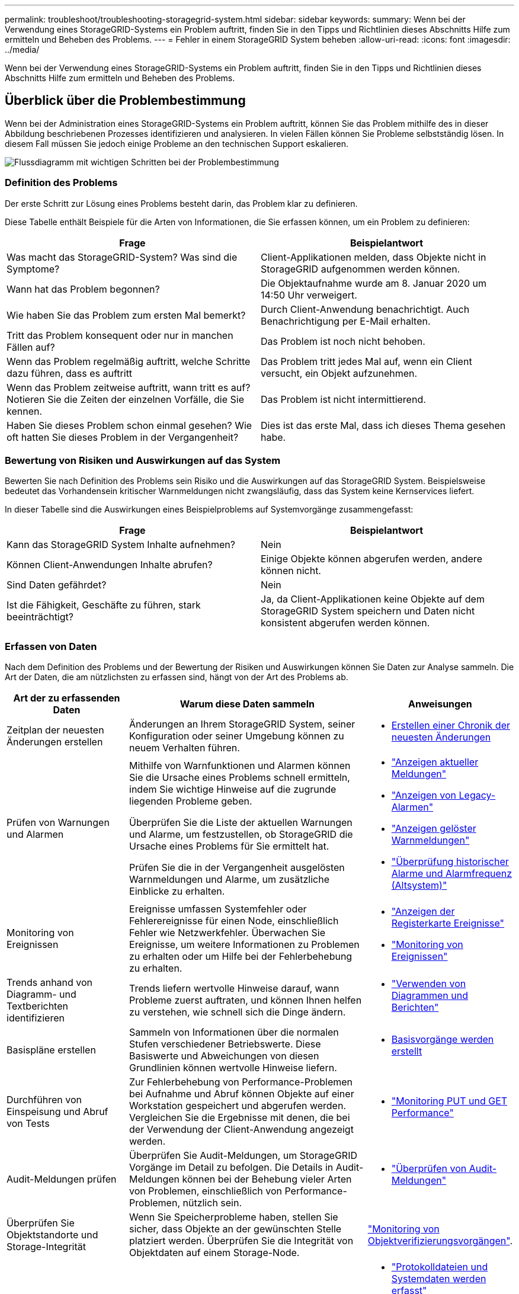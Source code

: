 ---
permalink: troubleshoot/troubleshooting-storagegrid-system.html 
sidebar: sidebar 
keywords:  
summary: Wenn bei der Verwendung eines StorageGRID-Systems ein Problem auftritt, finden Sie in den Tipps und Richtlinien dieses Abschnitts Hilfe zum ermitteln und Beheben des Problems. 
---
= Fehler in einem StorageGRID System beheben
:allow-uri-read: 
:icons: font
:imagesdir: ../media/


[role="lead"]
Wenn bei der Verwendung eines StorageGRID-Systems ein Problem auftritt, finden Sie in den Tipps und Richtlinien dieses Abschnitts Hilfe zum ermitteln und Beheben des Problems.



== Überblick über die Problembestimmung

Wenn bei der Administration eines StorageGRID-Systems ein Problem auftritt, können Sie das Problem mithilfe des in dieser Abbildung beschriebenen Prozesses identifizieren und analysieren. In vielen Fällen können Sie Probleme selbstständig lösen. In diesem Fall müssen Sie jedoch einige Probleme an den technischen Support eskalieren.

image::../media/problem_determination_methodology.gif[Flussdiagramm mit wichtigen Schritten bei der Problembestimmung]



=== Definition des Problems

Der erste Schritt zur Lösung eines Problems besteht darin, das Problem klar zu definieren.

Diese Tabelle enthält Beispiele für die Arten von Informationen, die Sie erfassen können, um ein Problem zu definieren:

[cols="1a,1a"]
|===
| Frage | Beispielantwort 


 a| 
Was macht das StorageGRID-System? Was sind die Symptome?
 a| 
Client-Applikationen melden, dass Objekte nicht in StorageGRID aufgenommen werden können.



 a| 
Wann hat das Problem begonnen?
 a| 
Die Objektaufnahme wurde am 8. Januar 2020 um 14:50 Uhr verweigert.



 a| 
Wie haben Sie das Problem zum ersten Mal bemerkt?
 a| 
Durch Client-Anwendung benachrichtigt. Auch Benachrichtigung per E-Mail erhalten.



 a| 
Tritt das Problem konsequent oder nur in manchen Fällen auf?
 a| 
Das Problem ist noch nicht behoben.



 a| 
Wenn das Problem regelmäßig auftritt, welche Schritte dazu führen, dass es auftritt
 a| 
Das Problem tritt jedes Mal auf, wenn ein Client versucht, ein Objekt aufzunehmen.



 a| 
Wenn das Problem zeitweise auftritt, wann tritt es auf? Notieren Sie die Zeiten der einzelnen Vorfälle, die Sie kennen.
 a| 
Das Problem ist nicht intermittierend.



 a| 
Haben Sie dieses Problem schon einmal gesehen? Wie oft hatten Sie dieses Problem in der Vergangenheit?
 a| 
Dies ist das erste Mal, dass ich dieses Thema gesehen habe.

|===


=== Bewertung von Risiken und Auswirkungen auf das System

Bewerten Sie nach Definition des Problems sein Risiko und die Auswirkungen auf das StorageGRID System. Beispielsweise bedeutet das Vorhandensein kritischer Warnmeldungen nicht zwangsläufig, dass das System keine Kernservices liefert.

In dieser Tabelle sind die Auswirkungen eines Beispielproblems auf Systemvorgänge zusammengefasst:

[cols="1a,1a"]
|===
| Frage | Beispielantwort 


 a| 
Kann das StorageGRID System Inhalte aufnehmen?
 a| 
Nein



 a| 
Können Client-Anwendungen Inhalte abrufen?
 a| 
Einige Objekte können abgerufen werden, andere können nicht.



 a| 
Sind Daten gefährdet?
 a| 
Nein



 a| 
Ist die Fähigkeit, Geschäfte zu führen, stark beeinträchtigt?
 a| 
Ja, da Client-Applikationen keine Objekte auf dem StorageGRID System speichern und Daten nicht konsistent abgerufen werden können.

|===


=== Erfassen von Daten

Nach dem Definition des Problems und der Bewertung der Risiken und Auswirkungen können Sie Daten zur Analyse sammeln. Die Art der Daten, die am nützlichsten zu erfassen sind, hängt von der Art des Problems ab.

[cols="1a,2a,1a"]
|===
| Art der zu erfassenden Daten | Warum diese Daten sammeln | Anweisungen 


 a| 
Zeitplan der neuesten Änderungen erstellen
 a| 
Änderungen an Ihrem StorageGRID System, seiner Konfiguration oder seiner Umgebung können zu neuem Verhalten führen.
 a| 
* <<creating-timeline-of-recent-changes,Erstellen einer Chronik der neuesten Änderungen>>




 a| 
Prüfen von Warnungen und Alarmen
 a| 
Mithilfe von Warnfunktionen und Alarmen können Sie die Ursache eines Problems schnell ermitteln, indem Sie wichtige Hinweise auf die zugrunde liegenden Probleme geben.

Überprüfen Sie die Liste der aktuellen Warnungen und Alarme, um festzustellen, ob StorageGRID die Ursache eines Problems für Sie ermittelt hat.

Prüfen Sie die in der Vergangenheit ausgelösten Warnmeldungen und Alarme, um zusätzliche Einblicke zu erhalten.
 a| 
* link:../monitor/viewing-current-alerts.html["Anzeigen aktueller Meldungen"]
* link:../monitor/viewing-legacy-alarms.html["Anzeigen von Legacy-Alarmen"]
* link:../monitor/viewing-resolved-alerts.html["Anzeigen gelöster Warnmeldungen"]
* link:../monitor/managing-alarms.html#reviewing-historical-alarms-and-alarm-frequency-legacy-system["Überprüfung historischer Alarme und Alarmfrequenz (Altsystem)"]




 a| 
Monitoring von Ereignissen
 a| 
Ereignisse umfassen Systemfehler oder Fehlerereignisse für einen Node, einschließlich Fehler wie Netzwerkfehler. Überwachen Sie Ereignisse, um weitere Informationen zu Problemen zu erhalten oder um Hilfe bei der Fehlerbehebung zu erhalten.
 a| 
* link:../monitor/viewing-events-tab.html["Anzeigen der Registerkarte Ereignisse"]
* link:../monitor/monitoring-events.html["Monitoring von Ereignissen"]




 a| 
Trends anhand von Diagramm- und Textberichten identifizieren
 a| 
Trends liefern wertvolle Hinweise darauf, wann Probleme zuerst auftraten, und können Ihnen helfen zu verstehen, wie schnell sich die Dinge ändern.
 a| 
* link:../monitor/using-charts-and-reports.html["Verwenden von Diagrammen und Berichten"]




 a| 
Basispläne erstellen
 a| 
Sammeln von Informationen über die normalen Stufen verschiedener Betriebswerte. Diese Basiswerte und Abweichungen von diesen Grundlinien können wertvolle Hinweise liefern.
 a| 
* <<establishing-baselines,Basisvorgänge werden erstellt>>




 a| 
Durchführen von Einspeisung und Abruf von Tests
 a| 
Zur Fehlerbehebung von Performance-Problemen bei Aufnahme und Abruf können Objekte auf einer Workstation gespeichert und abgerufen werden. Vergleichen Sie die Ergebnisse mit denen, die bei der Verwendung der Client-Anwendung angezeigt werden.
 a| 
* link:../monitor/monitoring-put-and-get-performance.html["Monitoring PUT und GET Performance"]




 a| 
Audit-Meldungen prüfen
 a| 
Überprüfen Sie Audit-Meldungen, um StorageGRID Vorgänge im Detail zu befolgen. Die Details in Audit-Meldungen können bei der Behebung vieler Arten von Problemen, einschließlich von Performance-Problemen, nützlich sein.
 a| 
* link:../monitor/reviewing-audit-messages.html["Überprüfen von Audit-Meldungen"]




 a| 
Überprüfen Sie Objektstandorte und Storage-Integrität
 a| 
Wenn Sie Speicherprobleme haben, stellen Sie sicher, dass Objekte an der gewünschten Stelle platziert werden. Überprüfen Sie die Integrität von Objektdaten auf einem Storage-Node.
 a| 
link:../monitor/monitoring-object-verification-operations.html["Monitoring von Objektverifizierungsvorgängen"].



 a| 
Datenerfassung für technischen Support
 a| 
Vom technischen Support werden Sie möglicherweise aufgefordert, Daten zu sammeln oder bestimmte Informationen zu überprüfen, um Probleme zu beheben.
 a| 
* link:../monitor/collecting-log-files-and-system-data.html["Protokolldateien und Systemdaten werden erfasst"]
* link:../monitor/manually-triggering-autosupport-message.html["Manuelles Auslösen einer AutoSupport-Meldung"]
* link:../monitor/reviewing-support-metrics.html["Überprüfen von Support-Metriken"]


|===


==== Erstellen einer Chronik der neuesten Änderungen

Wenn ein Problem auftritt, sollten Sie berücksichtigen, was sich kürzlich geändert hat und wann diese Änderungen aufgetreten sind.

* Änderungen an Ihrem StorageGRID System, seiner Konfiguration oder seiner Umgebung können zu neuem Verhalten führen.
* Durch eine Zeitleiste von Änderungen können Sie feststellen, welche Änderungen für ein Problem verantwortlich sein könnten und wie jede Änderung ihre Entwicklung beeinflusst haben könnte.


Erstellen Sie eine Tabelle mit den letzten Änderungen an Ihrem System, die Informationen darüber enthält, wann jede Änderung stattgefunden hat und welche relevanten Details über die Änderung angezeigt werden, und Informationen darüber, was während der Änderung noch passiert ist:

[cols="1a,1a,3a"]
|===
| Zeit der Änderung | Art der Änderung | Details 


 a| 
Beispiel:

* Wann haben Sie die Node-Wiederherstellung gestartet?
* Wann wurde das Software-Upgrade abgeschlossen?
* Haben Sie den Prozess unterbrochen?

 a| 
Was ist los? Was haben Sie gemacht?
 a| 
Dokumentieren Sie alle relevanten Details zu der Änderung. Beispiel:

* Details zu den Netzwerkänderungen.
* Welcher Hotfix wurde installiert.
* Änderungen bei Client-Workloads


Achten Sie darauf, zu beachten, ob mehrere Änderungen gleichzeitig durchgeführt wurden. Wurde diese Änderung beispielsweise vorgenommen, während ein Upgrade durchgeführt wurde?

|===


===== Beispiele für signifikante aktuelle Änderungen

Hier einige Beispiele für potenziell signifikante Änderungen:

* Wurde das StorageGRID System kürzlich installiert, erweitert oder wiederhergestellt?
* Wurde kürzlich ein Upgrade des Systems durchgeführt? Wurde ein Hotfix angewendet?
* Wurde irgendeine Hardware in letzter Zeit repariert oder geändert?
* Wurde die ILM-Richtlinie aktualisiert?
* Hat sich der Client-Workload geändert?
* Hat sich die Client-Applikation oder deren Verhalten geändert?
* Haben Sie den Lastausgleich geändert oder eine Hochverfügbarkeitsgruppe aus Admin-Nodes oder Gateway-Nodes hinzugefügt oder entfernt?
* Wurden Aufgaben gestartet, die ein sehr langer Zeitaufwand beanspruchen können? Beispiele:
+
** Wiederherstellung eines fehlerhaften Speicherknotens
** Ausmusterung von Storage-Nodes


* Wurden Änderungen an der Benutzerauthentifizierung vorgenommen, beispielsweise beim Hinzufügen eines Mandanten oder bei der Änderung der LDAP-Konfiguration?
* Findet eine Datenmigration statt?
* Wurden Plattform-Services kürzlich aktiviert oder geändert?
* Wurde die Compliance in letzter Zeit aktiviert?
* Wurden Cloud-Storage-Pools hinzugefügt oder entfernt?
* Wurden Änderungen an der Storage-Komprimierung oder -Verschlüsselung vorgenommen?
* Wurden Änderungen an der Netzwerkinfrastruktur vorgenommen? Beispiel: VLANs, Router oder DNS.
* Wurden Änderungen an NTP-Quellen vorgenommen?
* Wurden Änderungen an den Grid-, Admin- oder Client-Netzwerkschnittstellen vorgenommen?
* Wurden Konfigurationsänderungen am Archiv-Node vorgenommen?
* Wurden weitere Änderungen am StorageGRID System bzw. an der zugehörigen Umgebung vorgenommen?




==== Basisvorgänge werden erstellt

Sie können Basislinien für Ihr System einrichten, indem Sie die normalen Ebenen verschiedener Betriebswerte erfassen. In Zukunft können Sie aktuelle Werte mit diesen Basiswerten vergleichen, um ungewöhnliche Werte zu erkennen und zu beheben.

[cols="1a,1a,3a"]
|===
| Eigenschaft | Wert | Wie zu erhalten 


 a| 
Durchschnittlicher Storage-Verbrauch
 a| 
GB verbrauchen/Tag

Prozent verbraucht/Tag
 a| 
Wechseln Sie zum Grid Manager. Wählen Sie auf der Seite Knoten das gesamte Raster oder eine Site aus, und wechseln Sie zur Registerkarte Speicher.

Suchen Sie im Diagramm Speicher verwendet - Objektdaten einen Zeitraum, in dem die Linie ziemlich stabil ist. Bewegen Sie den Mauszeiger über das Diagramm, um zu schätzen, wie viel Storage täglich belegt wird

Sie können diese Informationen für das gesamte System oder für ein bestimmtes Rechenzentrum erfassen.



 a| 
Durchschnittlicher Metadatenkverbrauch
 a| 
GB verbrauchen/Tag

Prozent verbraucht/Tag
 a| 
Wechseln Sie zum Grid Manager. Wählen Sie auf der Seite Knoten das gesamte Raster oder eine Site aus, und wechseln Sie zur Registerkarte Speicher.

Suchen Sie im Diagramm „verwendete Speicher - Objektmetadaten“ einen Zeitraum, in dem die Zeile ziemlich stabil ist. Bewegen Sie den Mauszeiger über das Diagramm, um zu schätzen, wie viel Metadaten-Storage jeden Tag belegt wird

Sie können diese Informationen für das gesamte System oder für ein bestimmtes Rechenzentrum erfassen.



 a| 
Geschwindigkeit von S3/Swift Operationen
 a| 
Vorgänge/Sekunde
 a| 
Wechseln Sie im Grid Manager zum Fenster Dashboard. Sehen Sie sich im Abschnitt Protokollvorgänge die Werte für die S3-Rate und die Swift-Rate an.

Um Einspeis- und Abrufraten und Zählungen für einen bestimmten Standort oder Knoten anzuzeigen, wählen Sie *Knoten* > *_Standort oder Storage Node_* > *Objekte*. Halten Sie den Mauszeiger über das Diagramm Aufnahme und Abruf für S3 oder Swift.



 a| 
S3/Swift-Vorgänge sind fehlgeschlagen
 a| 
Betrieb
 a| 
Wählen Sie *Support* > *Tools* > *Grid Topology* Aus. Zeigen Sie auf der Registerkarte Übersicht im Abschnitt API-Vorgänge den Wert für S3-Operationen an – Fehlgeschlagen oder Swift-Vorgänge – Fehlgeschlagen.



 a| 
ILM-Auswertungsrate
 a| 
Objekte/Sekunde
 a| 
Wählen Sie auf der Seite Knoten *_GRID_* > *ILM* aus.

Suchen Sie im ILM-Queue-Diagramm einen Zeitraum, in dem die Zeile ziemlich stabil ist. Bewegen Sie den Mauszeiger über das Diagramm, um einen Basiswert für *Evaluierungsrate* für Ihr System zu schätzen.



 a| 
ILM-Scan-Rate
 a| 
Objekte/Sekunde
 a| 
Wählen Sie *Nodes* > *_GRID_* > *ILM* aus.

Suchen Sie im ILM-Queue-Diagramm einen Zeitraum, in dem die Zeile ziemlich stabil ist. Bewegen Sie den Cursor über das Diagramm, um einen Basiswert für *Scanrate* für Ihr System zu schätzen.



 a| 
Objekte, die sich aus Client-Vorgängen in Warteschlange befinden
 a| 
Objekte/Sekunde
 a| 
Wählen Sie *Nodes* > *_GRID_* > *ILM* aus.

Suchen Sie im ILM-Queue-Diagramm einen Zeitraum, in dem die Zeile ziemlich stabil ist. Bewegen Sie den Mauszeiger über das Diagramm, um einen Basiswert für *Objekte in der Warteschlange (aus Client-Operationen)* für Ihr System zu schätzen.



 a| 
Durchschnittliche Abfragelatenz
 a| 
Millisekunden
 a| 
Wählen Sie *Knoten* > *_Speicherknoten_* > *Objekte* Aus. Zeigen Sie in der Tabelle Abfragen den Wert für durchschnittliche Latenz an.

|===


=== Datenanalyse

Verwenden Sie die gesammelten Informationen, um die Ursache des Problems und der potenziellen Lösungen zu ermitteln.

Die Analyse ist Problem‐abhängig, aber im Allgemeinen:

* Erkennen von Fehlerpunkten und Engpässen mithilfe der Alarme.
* Rekonstruieren Sie den Problemverlauf mithilfe der Alarmhistorie und -Diagramme.
* Verwenden Sie Diagramme, um Anomalien zu finden und die Problemsituation mit dem normalen Betrieb zu vergleichen.




=== Checkliste für Eskalationsinformationen

Wenn Sie das Problem nicht selbst lösen können, wenden Sie sich an den technischen Support. Bevor Sie sich an den technischen Support wenden, müssen Sie die in der folgenden Tabelle aufgeführten Informationen zur Erleichterung der Problembehebung nutzen.

[cols="1a,2a,4a"]
|===
| image:../media/feature_checkmark.gif["Häkchen"] | Element | Hinweise 


 a| 
 a| 
Problemstellung
 a| 
Was sind die Problemsymptome? Wann hat das Problem begonnen? Passiert es konsequent oder intermittierend? Welche Zeiten hat es gelegentlich gegeben?

link:troubleshooting-storagegrid-system.html["Definition des Problems"]



 a| 
 a| 
Folgenabschätzung
 a| 
Wo liegt der Schweregrad des Problems? Welche Auswirkungen hat dies auf die Client-Applikation?

* Ist der Client bereits erfolgreich verbunden?
* Kann der Client Daten aufnehmen, abrufen und löschen?




 a| 
 a| 
StorageGRID System-ID
 a| 
Wählen Sie *Wartung* > *System* > *Lizenz*. Die StorageGRID System-ID wird im Rahmen der aktuellen Lizenz angezeigt.



 a| 
 a| 
Softwareversion
 a| 
Klicken Sie auf *Hilfe* > *Info*, um die StorageGRID-Version anzuzeigen.



 a| 
 a| 
Anpassbarkeit
 a| 
Fassen Sie zusammen, wie Ihr StorageGRID System konfiguriert ist. Nehmen Sie z. B. Folgendes auf:

* Verwendet das Grid Storage-Komprimierung, Storage-Verschlüsselung oder Compliance?
* Erstellt ILM replizierte oder Erasure Coding Objekte? Stellt ILM Standortredundanz sicher? Nutzen ILM-Regeln das strenge, ausgewogene oder duale Ingest-Verhalten?




 a| 
 a| 
Log-Dateien und Systemdaten
 a| 
Erfassen von Protokolldateien und Systemdaten für Ihr System Wählen Sie *Support* > *Extras* > *Protokolle*.

Sie können Protokolle für das gesamte Grid oder für ausgewählte Nodes sammeln.

Wenn Sie Protokolle nur für ausgewählte Knoten erfassen, müssen Sie mindestens einen Speicherknoten mit dem ADC-Service einschließen. (Die ersten drei Storage-Nodes an einem Standort enthalten den ADC-Service.)

link:../monitor/collecting-log-files-and-system-data.html["Protokolldateien und Systemdaten werden erfasst"]



 a| 
 a| 
Basisinformationen
 a| 
Sammeln von Basisinformationen über Erfassungs-, Abrufvorgänge und Storage-Verbrauch

link:troubleshooting-storagegrid-system.html["Basisvorgänge werden erstellt"]



 a| 
 a| 
Zeitachse der letzten Änderungen
 a| 
Erstellen Sie eine Zeitleiste, in der alle letzten Änderungen am System oder seiner Umgebung zusammengefasst sind.

link:troubleshooting-storagegrid-system.html["Erstellen einer Chronik der neuesten Änderungen"]



 a| 
 a| 
Verlauf der Bemühungen zur Diagnose des Problems
 a| 
Wenn Sie Schritte zur Diagnose oder Behebung des Problems selbst ergriffen haben, achten Sie darauf, die Schritte und das Ergebnis zu notieren.

|===
.Verwandte Informationen
link:../admin/index.html["StorageGRID verwalten"]
